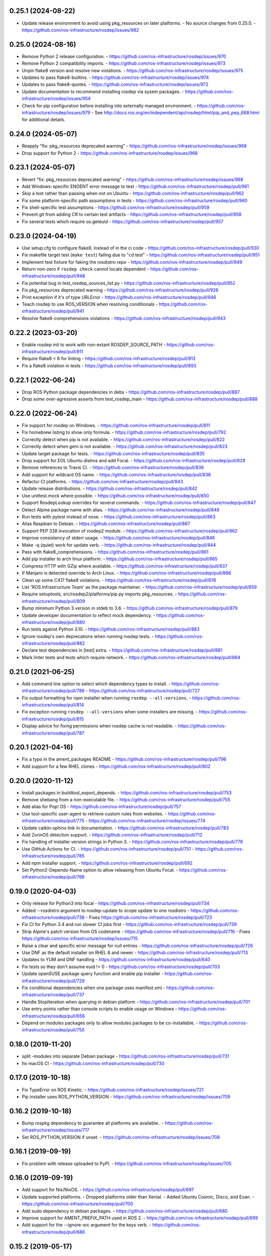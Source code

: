 0.25.1 (2024-08-22)
-------------------
- Update release environment to avoid using pkg_resources on later platforms.
  - No source changes from 0.25.0.
  - https://github.com/ros-infrastructure/rosdep/issues/982

0.25.0 (2024-08-16)
-------------------
- Remove Python 2 release configuration.
  - https://github.com/ros-infrastructure/rosdep/issues/970
- Remove Python 2 compatibility imports.
  - https://github.com/ros-infrastructure/rosdep/issues/973
- Unpin flake8 version and resolve new violations.
  - https://github.com/ros-infrastructure/rosdep/issues/975
- Updates to pass flake8-builtins.
  - https://github.com/ros-infrastructure/rosdep/issues/974
- Updates to pass flake8-quotes.
  - https://github.com/ros-infrastructure/rosdep/issues/972
- Update documentation to recommend installing rosdep via sysem packages.
  - https://github.com/ros-infrastructure/rosdep/issues/954
- Check for pip configuration before installing into externally managed environment.
  - https://github.com/ros-infrastructure/rosdep/issues/979
  - See http://docs.ros.org/en/independent/api/rosdep/html/pip_and_pep_668.html for additional details.

0.24.0 (2024-05-07)
-------------------
- Reapply "fix: pkg_resources deprecated warning"
  - https://github.com/ros-infrastructure/rosdep/issues/968
- Drop support for Python 2
  - https://github.com/ros-infrastructure/rosdep/issues/968

0.23.1 (2024-05-07)
-------------------
- Revert "fix: pkg_resources deprecated warning"
  - https://github.com/ros-infrastructure/rosdep/issues/968
- Add Windows-specific ENOENT error message to test
  - https://github.com/ros-infrastructure/rosdep/pull/961
- Skip a test rather than passing when not on Ubuntu
  - https://github.com/ros-infrastructure/rosdep/pull/962
- Fix some platform-specific path assumptions in tests
  - https://github.com/ros-infrastructure/rosdep/pull/960
- Fix shell-specific test assumptions
  - https://github.com/ros-infrastructure/rosdep/pull/959
- Prevent git from adding CR to certain test artifacts
  - https://github.com/ros-infrastructure/rosdep/pull/958
- Fix several tests which require os.geteuid
  - https://github.com/ros-infrastructure/rosdep/pull/957

0.23.0 (2024-04-19)
-------------------
- Use setup.cfg to configure flake8, instead of in the ci code
  - https://github.com/ros-infrastructure/rosdep/pull/930
- Fix makefile target test (``make test``) failing due to "cd test"
  - https://github.com/ros-infrastructure/rosdep/pull/951
- Implement test fixture for faking the rosdistro repo
  - https://github.com/ros-infrastructure/rosdep/pull/949
- Return non-zero if ``rosdep check`` cannot locate dependent
  - https://github.com/ros-infrastructure/rosdep/pull/948
- Fix potential bug in test_rosdep_sources_list.py
  - https://github.com/ros-infrastructure/rosdep/pull/952
- Fix pkg_resources deprecated warning
  - https://github.com/ros-infrastructure/rosdep/pull/926
- Print exception if it's of type URLError
  - https://github.com/ros-infrastructure/rosdep/pull/946
- Teach rosdep to use ROS_VERSION when resolving conditionals
  - https://github.com/ros-infrastructure/rosdep/pull/941
- Resolve flake8-comprehensions violations
  - https://github.com/ros-infrastructure/rosdep/pull/943

0.22.2 (2023-03-20)
-------------------
- Enable rosdep init to work with non-extant ROSDEP_SOURCE_PATH
  - https://github.com/ros-infrastructure/rosdep/pull/911
- Require flake8 < 6 for linting
  - https://github.com/ros-infrastructure/rosdep/pull/913
- Fix a flake8 violation in tests
  - https://github.com/ros-infrastructure/rosdep/pull/893

0.22.1 (2022-06-24)
-------------------
- Drop ROS Python package dependencies in debs
  - https://github.com/ros-infrastructure/rosdep/pull/887
- Drop some over-agressive asserts from test_rosdep_main
  - https://github.com/ros-infrastructure/rosdep/pull/888

0.22.0 (2022-06-24)
-------------------
- Fix support for rosdep on Windows.
  - https://github.com/ros-infrastructure/rosdep/pull/811
- Fix homebrew listing to show only formula.
  - https://github.com/ros-infrastructure/rosdep/pull/792
- Correctly detect when pip is not available.
  - https://github.com/ros-infrastructure/rosdep/pull/822
- Correctly detect when gem is not available.
  - https://github.com/ros-infrastructure/rosdep/pull/823
- Update target package for tests.
  - https://github.com/ros-infrastructure/rosdep/pull/835
- Drop support for EOL Ubuntu distros and add Focal.
  - https://github.com/ros-infrastructure/rosdep/pull/829
- Remove references to Travis CI.
  - https://github.com/ros-infrastructure/rosdep/pull/836
- Add support for wildcard OS name.
  - https://github.com/ros-infrastructure/rosdep/pull/838
- Refactor CI platforms.
  - https://github.com/ros-infrastructure/rosdep/pull/843
- Update release distributions.
  - https://github.com/ros-infrastructure/rosdep/pull/842
- Use unittest.mock where possible.
  - https://github.com/ros-infrastructure/rosdep/pull/850
- Support RosdepLookup overrides for several commands.
  - https://github.com/ros-infrastructure/rosdep/pull/847
- Detect Alpine package name with alias.
  - https://github.com/ros-infrastructure/rosdep/pull/848
- Run tests with pytest instead of nose.
  - https://github.com/ros-infrastructure/rosdep/pull/863
- Alias Raspbian to Debian.
  - https://github.com/ros-infrastructure/rosdep/pull/867
- Support PEP 338 invocation of rosdep2 module.
  - https://github.com/ros-infrastructure/rosdep/pull/862
- Improve consistency of stderr usage.
  - https://github.com/ros-infrastructure/rosdep/pull/846
- Make -q (quiet) work for update verb.
  - https://github.com/ros-infrastructure/rosdep/pull/844
- Pass with flake8_comprehensions.
  - https://github.com/ros-infrastructure/rosdep/pull/861
- Add pip installer to arch linux platform.
  - https://github.com/ros-infrastructure/rosdep/pull/865
- Compress HTTP with GZip where available.
  - https://github.com/ros-infrastructure/rosdep/pull/837
- If Manjaro is detected override to Arch Linux.
  - https://github.com/ros-infrastructure/rosdep/pull/866
- Clean up some C417 flake8 violations.
  - https://github.com/ros-infrastructure/rosdep/pull/876
- List 'ROS Infrastructure Team' as the package maintainer.
  - https://github.com/ros-infrastructure/rosdep/pull/859
- Require setuptools, src/rosdep2/platforms/pip.py imports pkg_resources.
  - https://github.com/ros-infrastructure/rosdep/pull/809
- Bump minimum Python 3 version in stdeb to 3.6.
  - https://github.com/ros-infrastructure/rosdep/pull/879
- Update developer documentation to reflect mock dependency.
  - https://github.com/ros-infrastructure/rosdep/pull/880
- Run tests against Python 3.10.
  - https://github.com/ros-infrastructure/rosdep/pull/883
- Ignore rosdep's own deprecations when running rosdep tests.
  - https://github.com/ros-infrastructure/rosdep/pull/882
- Declare test dependencies in [test] extra.
  - https://github.com/ros-infrastructure/rosdep/pull/881
- Mark linter tests and tests which require network.
  - https://github.com/ros-infrastructure/rosdep/pull/884

0.21.0 (2021-06-25)
-------------------
- Add command line option to select which dependency types to install.
  - https://github.com/ros-infrastructure/rosdep/pull/789
  - https://github.com/ros-infrastructure/rosdep/pull/727
- Fix output formatting for npm installer when running ``rosdep --all-versions``.
  - https://github.com/ros-infrastructure/rosdep/pull/814
- Fix exception running ``rosdep --all-versions`` when some installers are missing.
  - https://github.com/ros-infrastructure/rosdep/pull/815
- Display advice for fixing permissions when rosdep cache is not readable.
  - https://github.com/ros-infrastructure/rosdep/pull/787

0.20.1 (2021-04-16)
-------------------
- Fix a typo in the ament_packages README
  - https://github.com/ros-infrastructure/rosdep/pull/796
- Add support for a few RHEL clones
  - https://github.com/ros-infrastructure/rosdep/pull/802

0.20.0 (2020-11-12)
-------------------
- Install packages in buildtool_export_depends.
  - https://github.com/ros-infrastructure/rosdep/pull/753
- Remove shebang from a non-executable file.
  - https://github.com/ros-infrastructure/rosdep/pull/755
- Add alias for Pop! OS
  - https://github.com/ros-infrastructure/rosdep/pull/757
- Use tool-specific user-agent to retrieve custom rules from websites.
  - https://github.com/ros-infrastructure/rosdep/pull/775
  - https://github.com/ros-infrastructure/rosdep/issues/774
- Update catkin-sphinx link in documentation.
  - https://github.com/ros-infrastructure/rosdep/pull/783
- Add ZorinOS detection support.
  - https://github.com/ros-infrastructure/rosdep/pull/712
- Fix handling of installer version strings in Python 3.
  - https://github.com/ros-infrastructure/rosdep/pull/776
- Use GitHub Actions for CI.
  - https://github.com/ros-infrastructure/rosdep/pull/751
  - https://github.com/ros-infrastructure/rosdep/pull/785
- Add npm installer support.
  - https://github.com/ros-infrastructure/rosdep/pull/692
- Set Python2-Depends-Name option to allow releasing from Ubuntu Focal.
  - https://github.com/ros-infrastructure/rosdep/pull/766

0.19.0 (2020-04-03)
-------------------
- Only release for Python3 into focal
  - https://github.com/ros-infrastructure/rosdep/pull/734
- Added --rosdistro argument to rosdep-update to scope update to one rosdistro
  - https://github.com/ros-infrastructure/rosdep/pull/738
  - Fixes https://github.com/ros-infrastructure/rosdep/pull/723
- Fix CI for Python 3.4 and run slower CI jobs first
  - https://github.com/ros-infrastructure/rosdep/pull/739
- Strip Alpine's patch version from OS codename
  - https://github.com/ros-infrastructure/rosdep/pull/716
  - Fixes https://github.com/ros-infrastructure/rosdep/issues/715
- Raise a clear and specific error message for null entries
  - https://github.com/ros-infrastructure/rosdep/pull/726
- Use DNF as the default installer on RHEL 8 and newer
  - https://github.com/ros-infrastructure/rosdep/pull/713
- Updates to YUM and DNF handling
  - https://github.com/ros-infrastructure/rosdep/pull/640
- Fix tests so they don't assume euid != 0
  - https://github.com/ros-infrastructure/rosdep/pull/703
- Update openSUSE package query function and enable pip installer
  - https://github.com/ros-infrastructure/rosdep/pull/729
- Fix conditional dependencies when one package uses manifest.xml
  - https://github.com/ros-infrastructure/rosdep/pull/737
- Handle StopIteration when querying in debian platform
  - https://github.com/ros-infrastructure/rosdep/pull/701
- Use entry points rather than console scripts to enable usage on Windows
  - https://github.com/ros-infrastructure/rosdep/pull/656
- Depend on modules packages only to allow modules packages to be co-installable.
  - https://github.com/ros-infrastructure/rosdep/pull/750


0.18.0 (2019-11-20)
-------------------
- split -modules into separate Debian package
  - https://github.com/ros-infrastructure/rosdep/pull/731
- fix macOS CI
  - https://github.com/ros-infrastructure/rosdep/pull/730

0.17.0 (2019-10-18)
-------------------
- Fix TypeError on ROS Kinetic.
  - https://github.com/ros-infrastructure/rosdep/issues/721
- Pip installer uses ROS_PYTHON_VERSION
  - https://github.com/ros-infrastructure/rosdep/issues/709

0.16.2 (2019-10-18)
-------------------
- Bump rospkg dependency to guarantee all platforms are available..
  - https://github.com/ros-infrastructure/rosdep/issues/717
- Set ROS_PYTHON_VERSION if unset.
  - https://github.com/ros-infrastructure/rosdep/issues/708

0.16.1 (2019-09-19)
-------------------

- Fix problem with release uploaded to PyPI.
  - https://github.com/ros-infrastructure/rosdep/issues/705

0.16.0 (2019-09-19)
-------------------
- Add support for Nix/NixOS.
  - https://github.com/ros-infrastructure/rosdep/pull/697
- Update supported platforms.
  - Dropped platforms older than Xenial.
  - Added Ubuntu Cosmic, Disco, and Eoan.
  - https://github.com/ros-infrastructure/rosdep/pull/700
- Add sudo dependency in debian packages.
  - https://github.com/ros-infrastructure/rosdep/pull/680
- Improve support for AMENT_PREFIX_PATH used in ROS 2.
  - https://github.com/ros-infrastructure/rosdep/pull/699
- Add support for the --ignore-src argument for the keys verb.
  - https://github.com/ros-infrastructure/rosdep/pull/686

0.15.2 (2019-05-17)
-------------------
- Migrate to yaml.safe_load to avoid yaml.load vulnerabilities.
  - https://github.com/ros-infrastructure/rosdep/pull/675
- Improve text feeback and prompts
  - https://github.com/ros-infrastructure/rosdep/pull/675
  - https://github.com/ros-infrastructure/rosdep/pull/670
  - https://github.com/ros-infrastructure/rosdep/pull/665
- Add support for MX Linux
  - https://github.com/ros-infrastructure/rosdep/pull/674
- Add support for OpenEmbedded
  - https://github.com/ros-infrastructure/rosdep/pull/673
- Add support for Alpine
  - https://github.com/ros-infrastructure/rosdep/pull/673
- Add support for CentOS and improve RHEL
  - https://github.com/ros-infrastructure/rosdep/pull/668
  - https://github.com/ros-infrastructure/rosdep/pull/667

0.15.1 (2019-02-19)
-------------------
- Change GitHub url's which no longer work.
  - https://github.com/ros-infrastructure/rosdep/pull/663
- Fixed a flake8 warning.
  - https://github.com/ros-infrastructure/rosdep/pull/659
- Reduced number of supported platforms, e.g. trusty and newer only now.
  - https://github.com/ros-infrastructure/rosdep/pull/657

0.15.0 (2019-01-24)
-------------------
- Use yaml.safe_load for untrusted yaml input.
  - https://github.com/ros-infrastructure/rosdep/pull/651
- Evaluate conditions before collecting dependencies.
  - https://github.com/ros-infrastructure/rosdep/pull/655
  - Fixes https://github.com/ros-infrastructure/rosdep/pull/653
- Filter ROS 2 distros out of ROS 1 test results.
  - https://github.com/ros-infrastructure/rosdep/pull/652

0.14.0 (2019-01-14)
-------------------
- Skip EOL distros by default, add option to include them
  - https://github.com/ros-infrastructure/rosdep/pull/647

0.13.0 (2018-11-06)
-------------------
- Improve error message when a package.xml is malformed
  - https://github.com/ros-infrastructure/rosdep/pull/608
- Enable rosdep db cache from python3 to be used from python2.
  - https://github.com/ros-infrastructure/rosdep/pull/633
  - Reported in https://github.com/ros-infrastructure/rosdep/issues/3791
- Fix DNF installer behavior to match yum and apt.
  - https://github.com/ros-infrastructure/rosdep/pull/638
- Clean up executable permissions and #! lines.
  - https://github.com/ros-infrastructure/rosdep/pull/630
- Fix quiet mode for Debian installer.
  - https://github.com/ros-infrastructure/rosdep/pull/612
- Fix typos in documentation.
  - https://github.com/ros-infrastructure/rosdep/pull/606
  - https://github.com/ros-infrastructure/rosdep/pull/634
- Improve documentation output on Fedora.
  - https://github.com/ros-infrastructure/rosdep/pull/628
- Update CI infrastructure.
  - https://github.com/ros-infrastructure/rosdep/pull/602
  - https://github.com/ros-infrastructure/rosdep/pull/609
  - https://github.com/ros-infrastructure/rosdep/pull/629
  - https://github.com/ros-infrastructure/rosdep/pull/636
- Fix RPM comand tests.
  - https://github.com/ros-infrastructure/rosdep/pull/627
- Update package metadata.
  - https://github.com/ros-infrastructure/rosdep/pull/605

0.12.2 (2018-03-21)
-------------------
- Fix bug introduced in https://github.com/ros-infrastructure/rosdep/pull/521, reported in https://github.com/ros-infrastructure/rosdep/issues/589
  - https://github.com/ros-infrastructure/rosdep/pull/585

0.12.1 (2018-02-08)
-------------------
- Revert "Use ROS_ETC_DIR environment variable" to fix regression introduced in 0.12.0
  - https://github.com/ros-infrastructure/rosdep/pull/584

0.12.0 (2018-02-07)
-------------------
- Support for wildcard OS versions as specified in the updated REP 111
  - https://github.com/ros-infrastructure/rosdep/pull/573
- Add conflict with Debian package python-rosdep2
  - https://github.com/ros-infrastructure/rosdep/pull/579
- Remove redundant dependency checks
  - https://github.com/ros-infrastructure/rosdep/pull/556
- Update the FreeBSD installer
  - https://github.com/ros-infrastructure/rosdep/pull/574
- Fix detection of installed rpms and warn if slow method is being used
  - https://github.com/ros-infrastructure/rosdep/pull/568
- Support for installing virtual packages (Debian)
  - https://github.com/ros-infrastructure/rosdep/pull/521
- Remove non-interactive mode in slackware
  - https://github.com/ros-infrastructure/rosdep/pull/553
- Use ROS_ETC_DIR environment variable
  - https://github.com/ros-infrastructure/rosdep/pull/551
- Add __repr__ for SourceInstall
  - https://github.com/ros-infrastructure/rosdep/pull/543
- Keep dependencies order
  - https://github.com/ros-infrastructure/rosdep/pull/545
- Fix db command on OS X
  - https://github.com/ros-infrastructure/rosdep/pull/541

0.11.8 (2017-08-03)
-------------------
- Fix handling of metapackages
  - https://github.com/ros-infrastructure/rosdep/pull/535
  - regression of https://github.com/ros-infrastructure/rosdep/pull/531

0.11.7 (2017-08-01)
-------------------
- Changed the way virtual packages are checked in apt to use ``apt-cache``
  - https://github.com/ros-infrastructure/rosdep/pull/533
- Fixed a bug where the dependencies of metapackages were not being installed
  - https://github.com/ros-infrastructure/rosdep/pull/531
- Improved error handling of failed downloads or invalid source files
  - https://github.com/ros-infrastructure/rosdep/pull/523

0.11.6 (2017-07-27)
-------------------

- Added resinstall option for ``pip`` installer
  - https://github.com/ros-infrastructure/rosdep/pull/450
- Fixed detection and handling of virtual packages in ``apt`` (more changes to follow)
  - https://github.com/ros-infrastructure/rosdep/pull/468
  - https://github.com/ros-infrastructure/rosdep/pull/515
- Added support for Slackware
  - https://github.com/ros-infrastructure/rosdep/pull/469
- Fixed flags being passed to pacman on Arch Linux
  - https://github.com/ros-infrastructure/rosdep/pull/472
  - https://github.com/ros-infrastructure/rosdep/pull/476
- No longer uses ``sudo`` when already root
  - https://github.com/ros-infrastructure/rosdep/pull/474
- Added more information to ``rosdep --version``
  - https://github.com/ros-infrastructure/rosdep/pull/481
  - https://github.com/ros-infrastructure/rosdep/pull/499
- Fixed bug when using ``--verbose`` with ``rosdep install`` on macOS with Homebrew
  - https://github.com/ros-infrastructure/rosdep/pull/525
- Fixed bug with the ``depends:`` part of a stanze not being used to ordered installations correctly
  - https://github.com/ros-infrastructure/rosdep/pull/529
- Fixed Python3 bug on macOS
  - https://github.com/ros-infrastructure/rosdep/pull/441

0.11.5 (2016-05-23)
-------------------

- add ca-certificates as a dependency to support https urls
- add quiet option for ``pip``
- Documentation updates
- Elementary support improvements

0.11.4 (2015-09-25)
-------------------

- Fix bug in `pip` package detection code.

0.11.3 (2015-09-24)
-------------------

- Added an option to print out only apt and pip installable packages as commands.
- Added warning when neither the ``ROS_DISTRO`` environment variable is set nor the ``--rosdistro`` option is used.
- Fixed a bug related to group id resolution.
- Switched to using DNF instead of YUM for Fedora 22+.
- Fixed a bug where pip packages were not detected for older versions of ``pip``.
- Fixed a bug where dependencies of packages were gotten from the wrong ``package.xml`` when that package was being overlaid with local packages.
